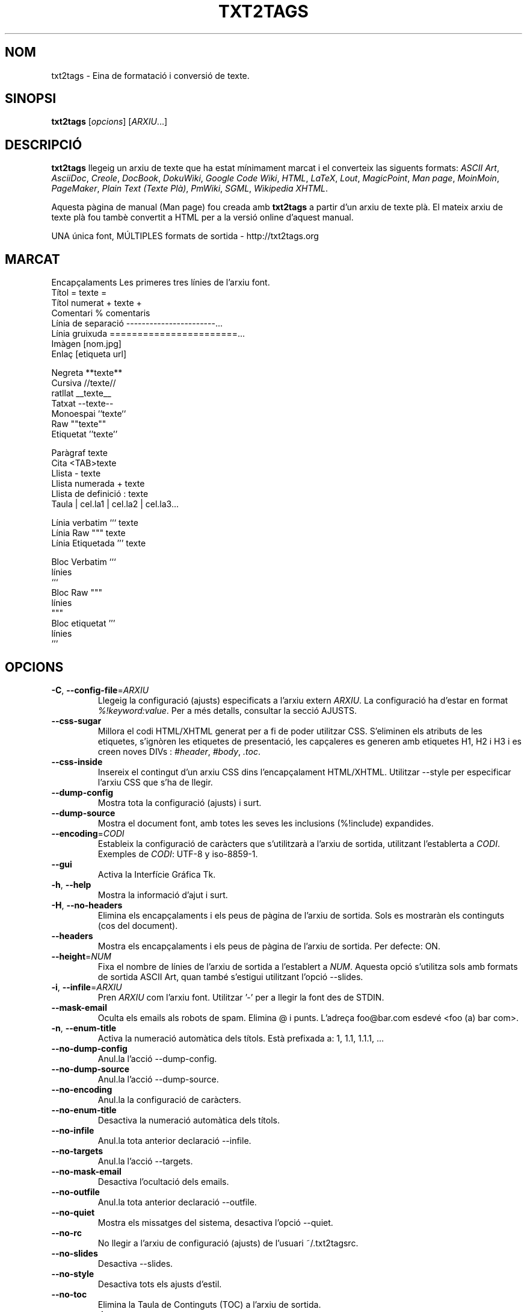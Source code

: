 .TH "TXT2TAGS" 1 "Aug, 2010" ""


.SH NOM

.P
txt2tags \- Eina de formatació i conversió de texte.

.SH SINOPSI

.P
\fBtxt2tags\fR [\fIopcions\fR] [\fIARXIU\fR...]

.SH DESCRIPCIÓ

.P
\fBtxt2tags\fR llegeig un arxiu de texte que ha estat mínimament marcat i el converteix las siguents formats:
\fIASCII Art\fR,
\fIAsciiDoc\fR,
\fICreole\fR,
\fIDocBook\fR,
\fIDokuWiki\fR,
\fIGoogle Code Wiki\fR,
\fIHTML\fR,
\fILaTeX\fR,
\fILout\fR,
\fIMagicPoint\fR,
\fIMan page\fR,
\fIMoinMoin\fR,
\fIPageMaker\fR,
\fIPlain Text (Texte Plà)\fR,
\fIPmWiki\fR,
\fISGML\fR,
\fIWikipedia\fR 
\fIXHTML\fR.

.P
Aquesta pàgina de manual (Man page) fou creada amb \fBtxt2tags\fR a partir d'un arxiu de texte plà. El mateix arxiu de texte plà fou tambè convertit a HTML per a la versió online d'aquest manual.

.P
UNA única font, MÚLTIPLES formats de sortida \- http://txt2tags.org

.SH MARCAT

.nf
Encapçalaments            Les primeres tres línies de l'arxiu font.
Títol                     = texte =
Títol numerat             + texte +
Comentari                 % comentaris
Línia de separació        -----------------------...
Línia gruixuda            =======================...
Imàgen                    [nom.jpg]
Enlaç                     [etiqueta url]

Negreta                   **texte**
Cursiva                   //texte//
ratllat                   __texte__
Tatxat                    --texte--
Monoespai                 ``texte``
Raw                       ""texte""
Etiquetat                 ''texte''

Paràgraf                  texte
Cita                      <TAB>texte
Llista                    - texte
Llista numerada           + texte
Llista de definició       : texte
Taula                     | cel.la1 | cel.la2 | cel.la3...

Línia verbatim            ``` texte
Línia Raw                 """ texte
Línia Etiquetada          ''' texte

Bloc Verbatim             ```
                          línies
                          ```
Bloc Raw                  """
                          línies
                          """
Bloc etiquetat            '''
                          línies
                          '''
.fi


.SH OPCIONS

.TP
\fB\-C\fR, \fB\-\-config\-file\fR=\fIARXIU\fR
Llegeig la configuració (ajusts) especificats a l'arxiu extern   \fIARXIU\fR. La configuració ha d'estar en format   \fI%!keyword:value\fR. Per a més detalls, consultar la secció  AJUSTS.

.TP
    \fB\-\-css\-sugar\fR
Millora el codi  HTML/XHTML generat per a fi de poder utilitzar CSS. S'eliminen els atributs de les etiquetes, s'ignòren les etiquetes de presentació, les capçaleres es generen amb etiquetes H1, H2 i H3 i es creen noves DIVs :  \fI#header\fR,  \fI#body\fR,  \fI.toc\fR.

.TP
    \fB\-\-css\-inside\fR
Insereix el contingut d'un arxiu CSS dins l'encapçalament  HTML/XHTML. Utilitzar  \-\-style  per especificar l'arxiu CSS que s'ha de llegir.

.TP
    \fB\-\-dump\-config\fR
Mostra tota la configuració (ajusts) i surt.

.TP
    \fB\-\-dump\-source\fR
Mostra el document font, amb totes les seves les inclusions  (%!include) expandides.

.TP
    \fB\-\-encoding\fR=\fICODI\fR
Estableix la configuració de caràcters que s'utilitzarà a l'arxiu de sortida, utilitzant l'establerta a  \fICODI\fR. Exemples de  \fICODI\fR: UTF\-8 y iso\-8859\-1.

.TP
    \fB\-\-gui\fR
Activa la Interfície Gráfica Tk.

.TP
\fB\-h\fR, \fB\-\-help\fR
Mostra la informació d'ajut i surt.

.TP
\fB\-H\fR, \fB\-\-no\-headers\fR
Elimina els encapçalaments i els peus de pàgina de l'arxiu de sortida. Sols es mostraràn els continguts (cos del document).

.TP
    \fB\-\-headers\fR
Mostra els encapçalaments i els peus de pàgina de l'arxiu de sortida. Per defecte: ON.

.TP
    \fB\-\-height\fR=\fINUM\fR
Fixa el nombre de línies de l'arxiu de sortida a l'establert a  \fINUM\fR. Aquesta opció s'utilitza sols amb formats de sortida  ASCII Art, quan també s'estigui utilitzant l'opció \-\-slides.

.TP
\fB\-i\fR, \fB\-\-infile\fR=\fIARXIU\fR
Pren  \fIARXIU\fR  com l'arxiu font. Utilitzar '\-' per a llegir la font des de STDIN.

.TP
    \fB\-\-mask\-email\fR
Oculta els emails als robots de spam. Elimina @ i punts. L'adreça foo@bar.com esdevé <foo (a) bar com>.

.TP
\fB\-n\fR, \fB\-\-enum\-title\fR
Activa la numeració automàtica dels títols. Està prefixada a: 1, 1.1, 1.1.1, ...

.TP
    \fB\-\-no\-dump\-config\fR
Anul.la  l'acció  \-\-dump\-config.

.TP
    \fB\-\-no\-dump\-source\fR
Anul.la  l'acció  \-\-dump\-source.

.TP
    \fB\-\-no\-encoding\fR
Anul.la la configuració de caràcters.

.TP
    \fB\-\-no\-enum\-title\fR
Desactiva la numeració automàtica dels títols.

.TP
    \fB\-\-no\-infile\fR
Anul.la tota anterior declaració   \-\-infile.

.TP
    \fB\-\-no\-targets\fR
Anul.la l'acció   \-\-targets.

.TP
    \fB\-\-no\-mask\-email\fR
Desactiva l'ocultació dels emails.

.TP
    \fB\-\-no\-outfile\fR
Anul.la tota anterior declaració  \-\-outfile.

.TP
    \fB\-\-no\-quiet\fR
Mostra els missatges del sistema, desactiva l'opció  \-\-quiet.

.TP
    \fB\-\-no\-rc\fR
No llegir a l'arxiu de configuració (ajusts) de l'usuari   ~/.txt2tagsrc.

.TP
    \fB\-\-no\-slides\fR
Desactiva  \-\-slides.

.TP
    \fB\-\-no\-style\fR
Desactiva tots els ajusts d'estil.

.TP
    \fB\-\-no\-toc\fR
Elimina la Taula de Continguts (TOC) a l'arxiu de sortida.

.TP
    \fB\-\-no\-toc\-only\fR
Desactiva l'acció  \-\-toc\-only.

.TP
\fB\-o\fR, \fB\-\-outfile\fR=\fIARXIU\fR
Pren  \fIARXIU\fR  com a nom per a l'arxiu de sortida. Utilitzar '\-' per a dirigir els resultats a STDOUT.

.TP
\fB\-q\fR, \fB\-\-quiet\fR
Mode silenciós. Suprimeix tots els missatges del sistema, excepte els dels errors.

.TP
    \fB\-\-rc\fR
Llegeig a l'arxiu de configuració de l'usuari  ~/.txt2tagsrc. Per defecte: ON.

.TP
    \fB\-\-slides\fR
Formata l'arxiu de sortida com una presentació de diapositives. Aquesta opció s'utilitza sols amb formats de sortida ASCII Art.

.TP
    \fB\-\-style\fR=\fIARXIU\fR
Utilitza  \fIARXIU\fR  como l'arxiu que conté l'estil del document. Utilitzat per a definir arxius CSS en documents  HTML/XHTML i ´´mòduls´´ LaTeX. Aquesta opció es pot utilitzar repetides vegades amb la finalitat d'incloure múltiples arxius d'estil.

.TP
\fB\-t\fR, \fB\-\-target\fR=\fITIPUS\fR
Fixa el format del document de sortida a l'establert a  \fITIPUS\fR. Els formats de document mes corrents son: \fIhtml\fR, \fIxhtml\fR, \fItex\fR, \fIman\fR, \fItxt\fR. Utilitzar l'opció  \-\-targets per a consultar els formats disponibles.

.TP
    \fB\-\-targets\fR
Mostra els formats de document disponibles per als arxius de sortida i surt.

.TP
    \fB\-\-toc\fR
Inclou, automaticament, una Taula de Continguts (TOC) a l'arxiu de sortida, entre la capçalera (HEADER) i el cos del document (BODY). Es possible especificar la posició  de la TOC  utilitzant la macro %%TOC.

.TP
    \fB\-\-toc\-level\fR=\fINUM\fR
Fixa el nivell màxim de la Taula de Continguts (TOC) al número especificat a  \fINUM\fR. Tots els títols inferiors a  \fINUM\fR no serán inclosos a la Taula de Continguts.

.TP
    \fB\-\-toc\-only\fR
Mostra la Taula de Continguts (TOC) i surt.

.TP
\fB\-v\fR, \fB\-\-verbose\fR
Mostra els missatges del sistema durant el procés de conversió. Aquesta opció es pot utilitzar repetides vegades per a incrementar el nombre de missatges a mostrar.

.TP
\fB\-V\fR, \fB\-\-version\fR
Mostra l'actual versió del programa i surt.

.TP
    \fB\-\-width\fR=\fINUM\fR 
Fixa al número especificat a  \fINUM\fR  l'amplada de les columnes de l'arxiu de sortida. Aquesta opció s'utilitza sols amb formats de sortida del tipus ASCII Art.

.SH ARXIU FONT

.P
Els arxius font acostumen a especificar\-se mitjançant l'extensió  \fI.t2t\fR  (per exemple, arxiu.t2t). Dins d'un arxiu font hi podem considerar tres àrees :

.TP
\fBEncapçalament\fR (opcional)
Les tres primeres línies de l'arxiu. Si no es necessita encapçalament, deixar en blanc la primera línia. S'acostuma a utilitzar aquesta àrea per a posar\-hi el títol del document i la informació sobre el autor, la versió, la data etc.

.TP
\fBAjusts\fR (opcional)
Comença tot just després de l'Encapçalament (4ª línia, o 2ª línia en el càs d'ometre l'encapçalament) i finalitza al començament de l'àrea del Cos del Document.
Utilitzats per a implementar ajusts (configuracions) en format  %!keyword:value.

.TP
\fBCos del Document\fR
Comença amb la primera línia de text vàlid  (que no sigui comentari o ajust) després de l'Encapçalament i s'estén fins al final del document. A aquesta àrea es a on hi trobarém el contingut del document.

.SH AJUSTS

.P
Els ajusts ens permeten personalitzar  \fBtxt2tags\fR; son similars a les opcions. Poden emplaçar\-se a: l'área d'Ajusts del document font, a l'arxiu  ~/.txt2tagsrc o a un arxiu extern que s'invocarà mitjançant l'opció  \-\-config\-file.

.TP
\fB%!target\fR
Defineix el format de l'arxiu de sortida, tal com ho faria l'opció  \-\-target. Exemple:
.nf
%!target: html
.fi



.TP
\fB%!options(tipo)\fR
Defineix les opcions per defecte per a cada tipus d'arxiu de sortida. S'han d'utilitzar les opcions amb versió línia d'ordres (la que comença amb  '\-\-'). Exemple:
.nf
%!options(html): --toc --toc-level 3 --css-sugar
.fi



.TP
\fB%!includeconf\fR
Inclou, a l'arxiu corrent, els ajusts definits a un arxiu extern, tal com ho faria l'opció  \-\-config\-file. Exemple:
.nf
%!includeconf: miconfig.t2t
.fi



.TP
\fB%!style\fR 
Utilitza un arxiu d'estil extern, tal com ho faria l'opció  \-\-style. Es pot utilitzar repetides vegades. Exemple:
.nf
%!style: colores.css
.fi



.TP
\fB%!encoding\fR
Defineix la codificació de caràcters que s'utilitzarà al document convertit, tal com ho faria l'opció  \-\-encoding. Exemple :
.nf
%!encoding: UTF-8
.fi



.TP
\fB%!preproc\fR
Filtre input de cercar/reemplaçar utilitzat per a realitzar canvis en el cos del document font ABANS que txt2tags realitzi qualsevol acció. La cerca utilitza expresions regulars de Python. Exemple:
.nf
%!preproc:  "JJS"  "John J. Smith"
.fi



.TP
\fB%!postproc\fR
Filtre output de cercar/reemplaçar utilitzat per a realitzar canvis en el document generat DESPRÉS del complet processament per txt2tags de l'arxiu font. La cerca utilitza exresions regulars de Python. Exemple:
.nf
%!postproc(html):  "<B>"  "<STRONG>"
.fi



.P
Si la mateixa paraula clau apareix més d'una vegada, l'ùltima trobada será que s'utilitzarà (excepcions: opcions, preproc i postproc, que son acumulatives). Les paraules claus invàlides seràn ignorades. L'odre de processament es:  ~/.txt2tagsrc, àrea de Ajusts del document font, opció  \-\-config\-file.

.SH ORDRES

.P
Les Ordres executen tasques durant el procés de conversió. S'han d'emplaçar en el cos del document font.

.TP
\fB%!csv: arxiu.csv\fR
Incorpora un arxiu CSV com una tabla.

.TP
\fB%!include: arxiu.t2t\fR
Incorpora al document un arxiu txt2tags.

.TP
\fB%!include: ``arxiu.txt``\fR
Incorpora al document un arxiu de text (verbatim).

.TP
\fB%!include: \&''arxiu.html''\fR
Incorpora al document un arxiu marcat.

.SH MACROS

.P
Mitjançant les Macros podrem inserir, d'una forma fàcil, continguts dinàmics en el document convertit. S'han de definir en el cos del document font. Amb l'excepció de  %%toc , totes les macros poden ser personalitzades amb directives especials, como  %Y i  %f. Per més detalls, consulteu la \fBGuia del Usuario de txt2tags\fR.

.TP
\fB%%date\fR
Insereix la data actual. El seu format per defecte es:  %%date(%Y%m%d),  que ens mostrará la data com: AAAAMMDD.

.TP
\fB%%infile\fR
Insereix el path de l'arxiu font. El seu format per defecte es:  %%infile(%f).  Útil per a enllaços del tipus: [Veure font %%infile].

.TP
\fB%%mtime\fR
Insereix la data de l'última modificació de l'arxiu font. El seu format per defecte es:  %%date(%Y%m%d), que ens mostrarà la data com: AAAAMMDD.

.TP
\fB%%outfile\fR
Insereix el path de l'arxiu final. El seu format per defecte es:  %%outfile(%f). Útil en mencions del tipus: "Aquest es l'arxiu manpage\-ca.man".

.TP
\fB%%toc\fR
Amb aquesta macro l'usuari pot fixar l'emplaçament de la Taula de Continguts (TOC). Es pot utilitzar repetides vegades. S'ha d'utilitzar conjuntament amb l'opció  \-\-toc.

.SH EXEMPLES

.TP
txt2tags \-t html arxiu.t2t

Converteix a HTML, guardant el resultat com arxiu.html.

.TP
txt2tags \-t html \-o \- arxiu.t2t

Converteix a HTML, mostrant el resultat a STDOUT.

.TP
txt2tags \-t html \-\-toc arxiu.t2t

Converteix a HTML, generant una Taula de Continguts (TOC) de forma automàtica.

.TP
txt2tags \-t html \-\-toc \-\-toc\-level 2 \-n archivo.t2t

Converteix a HTML, amb una Taula de Continguts (TOC) a dos nivells i títols numerats.

.TP
txt2tags \-\-toc\-only arxiu.t2t

Ens mostra sols la Taula de Continguts (TOC), sense realitzar cap mena de conversió en el document font.

.TP
txt2tags \-t html \-\-css\-sugar \-\-style base.css \-\-style ui.css arxiu.t2t

Converteix a HTML, preparant el codi resultat per a poder utilitzar CSS, incloent\-hi també una crida a dos arxius CSS externs (base.css y ui.css).

.TP
txt2tags \-t art \-\-slides \-\-width 80 \-\-height 25 \-o \- arxiu.t2t | more

Crea una presentació de diapositives tipus ASCII Art, apta para a ser visionada amb un terminal pantalla/finestra 80x25.

.TP
(echo ; echo "**bold**") | txt2tags \-t html \-H \-

Pràctica forma de realitzar comprovacions ràpides utilitzant STDIN.

.TP
txt2tags \-t html \-o \- arxiu.t2t | tidy > arxiu.html

Envia el resultat a STDOUT, desde on se'l redirigeix a un programa extern (tidy) abans de ser guardat.

.SH ARXIUS

.TP
~/.txt2tagsrc
Arxiu de configuració de l'usuari, per defecte.

.SH ENTORN

.TP
T2TCONFIG
Si no es nul, defineix el pathname de l'arxiu de configuració de l'usuari per defecte.

.SH AUTOR

.P
Aurelio Jargas <verde@aurelio.net>

.P
Traducció al català realitzada per Antoni Serra Devecchi <antoni.serra@gmail.com>

.SH BUGS

.P
http://code.google.com/p/txt2tags/issues

.SH COPYRIGHT

.P
Copyright (C) 2001\-2010 Aurelio Jargas, GNU GPL v2

.\" man code generated by txt2tags 2.6b1 (http://txt2tags.org)
.\" cmdline: txt2tags manpage-ca.t2t

